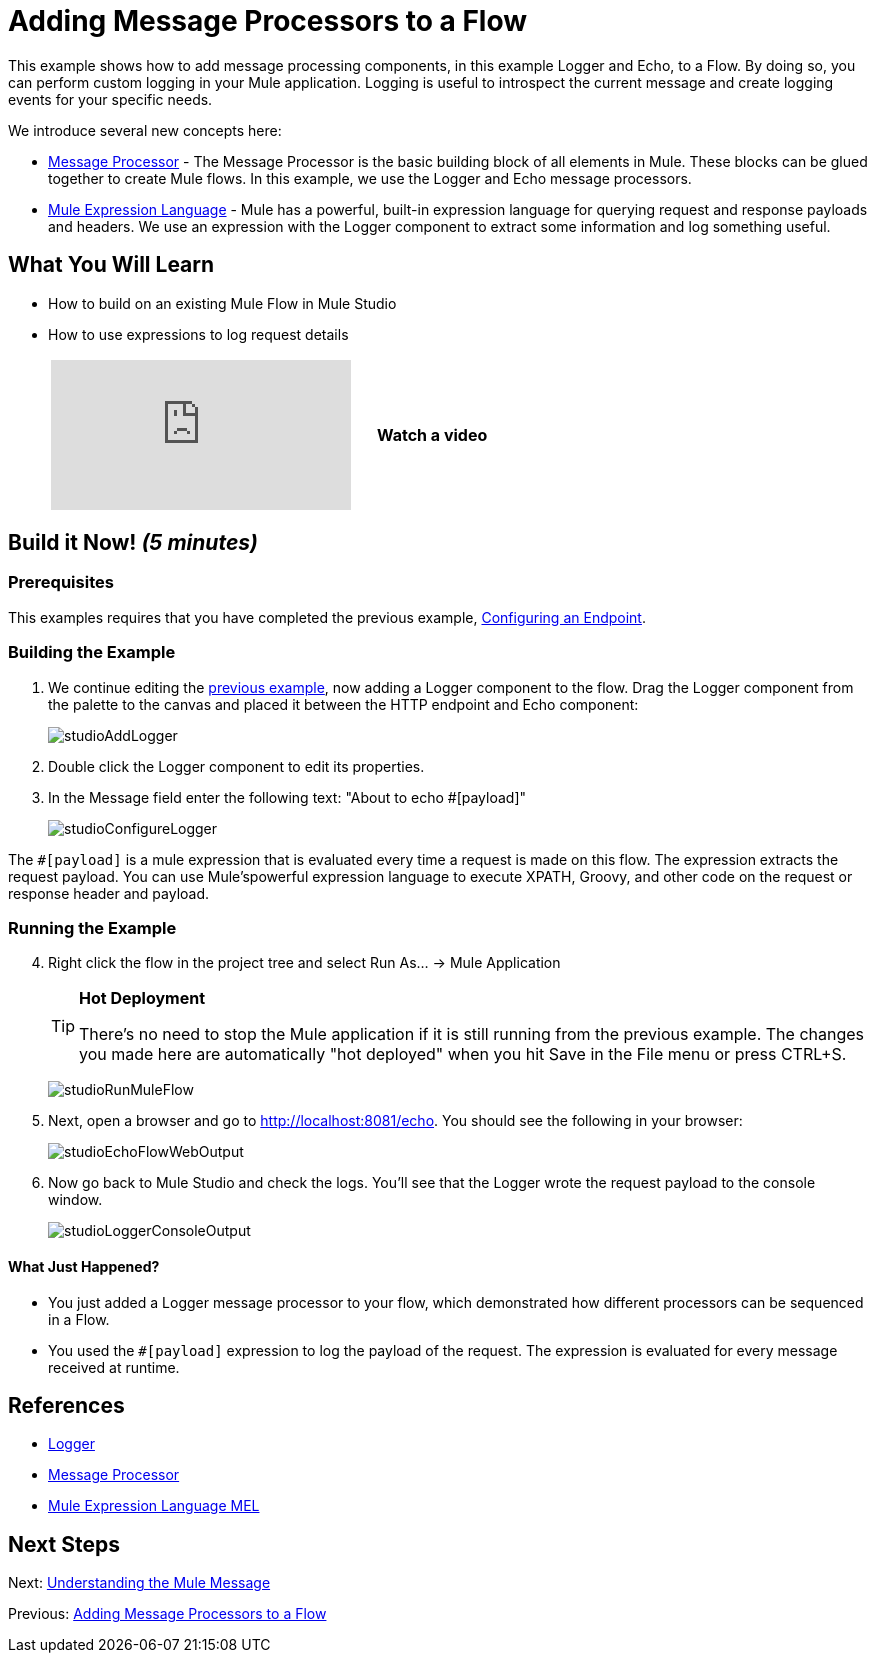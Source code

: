 = Adding Message Processors to a Flow

This example shows how to add message processing components, in this example Logger and Echo, to a Flow. By doing so, you can perform custom logging in your Mule application. Logging is useful to introspect the current message and create logging events for your specific needs.

We introduce several new concepts here:

* http://blogs.mulesoft.org/mule-3-architecture-part-2-introducing-the-message-processor/[Message Processor] - The Message Processor is the basic building block of all elements in Mule. These blocks can be glued together to create Mule flows. In this example, we use the Logger and Echo message processors.
* link:/mule-user-guide/v/3.3/mule-expression-language-mel[Mule Expression Language] - Mule has a powerful, built-in expression language for querying request and response payloads and headers. We use an expression with the Logger component to extract some information and log something useful.

== What You Will Learn

* How to build on an existing Mule Flow in Mule Studio
* How to use expressions to log request details
+
[cols="40a,20a",width=60%]
|===
|
video::74cfWpz0fic[youtube] |*Watch a video*
|===

== Build it Now! _(5 minutes)_

=== Prerequisites

This examples requires that you have completed the previous example, link:/mule-user-guide/v/3.3/configuring-an-endpoint[Configuring an Endpoint].

=== Building the Example

. We continue editing the link:/mule-user-guide/v/3.3/configuring-an-endpoint[previous example], now adding a Logger component to the flow. Drag the Logger component from the palette to the canvas and placed it between the HTTP endpoint and Echo component:
+
image:studioAddLogger.png[studioAddLogger]

. Double click the Logger component to edit its properties.

. In the Message field enter the following text: "About to echo #[payload]"
+
image:studioConfigureLogger.png[studioConfigureLogger]

The `#[payload]` is a mule expression that is evaluated every time a request is made on this flow. The expression extracts the request payload. You can use Mule'spowerful expression language to execute XPATH, Groovy, and other code on the request or response header and payload.

=== Running the Example

[start="4"]
. Right click the flow in the project tree and select Run As… → Mule Application
+
[TIP]
====
*Hot Deployment*

There's no need to stop the Mule application if it is still running from the previous example. The changes you made here are automatically "hot deployed" when you hit Save in the File menu or press CTRL+S.
====
+
image:studioRunMuleFlow.png[studioRunMuleFlow]

. Next, open a browser and go to http://localhost:8081/echo. You should see the following in your browser:
+
image:studioEchoFlowWebOutput.png[studioEchoFlowWebOutput]

. Now go back to Mule Studio and check the logs. You'll see that the Logger wrote the request payload to the console window.
+
image:studioLoggerConsoleOutput.png[studioLoggerConsoleOutput]

==== What Just Happened?

* You just added a Logger message processor to your flow, which demonstrated how different processors can be sequenced in a Flow.
* You used the `#[payload]` expression to log the payload of the request. The expression is evaluated for every message received at runtime.

== References

* link:/mule-user-guide/v/3.3/logger-component-reference[Logger]
* http://blogs.mulesoft.org/mule-3-architecture-part-2-introducing-the-message-processor/[Message Processor]
* link:/mule-user-guide/v/3.3/mule-expression-language-mel[Mule Expression Language MEL]

== Next Steps

Next: link:/mule-user-guide/v/3.3/understanding-the-mule-message[Understanding the Mule Message]

Previous: link:/mule-user-guide/v/3.3/adding-message-processors-to-a-flow[Adding Message Processors to a Flow]
